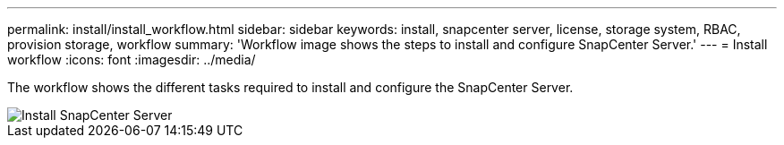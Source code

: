 ---
permalink: install/install_workflow.html
sidebar: sidebar
keywords: install, snapcenter server, license, storage system, RBAC, provision storage, workflow
summary: 'Workflow image shows the steps to install and configure SnapCenter Server.'
---
= Install workflow
:icons: font
:imagesdir: ../media/

[.lead]
The workflow shows the different tasks required to install and configure the SnapCenter Server.

image::../media/install_snapcenter_server.png[Install SnapCenter Server]
